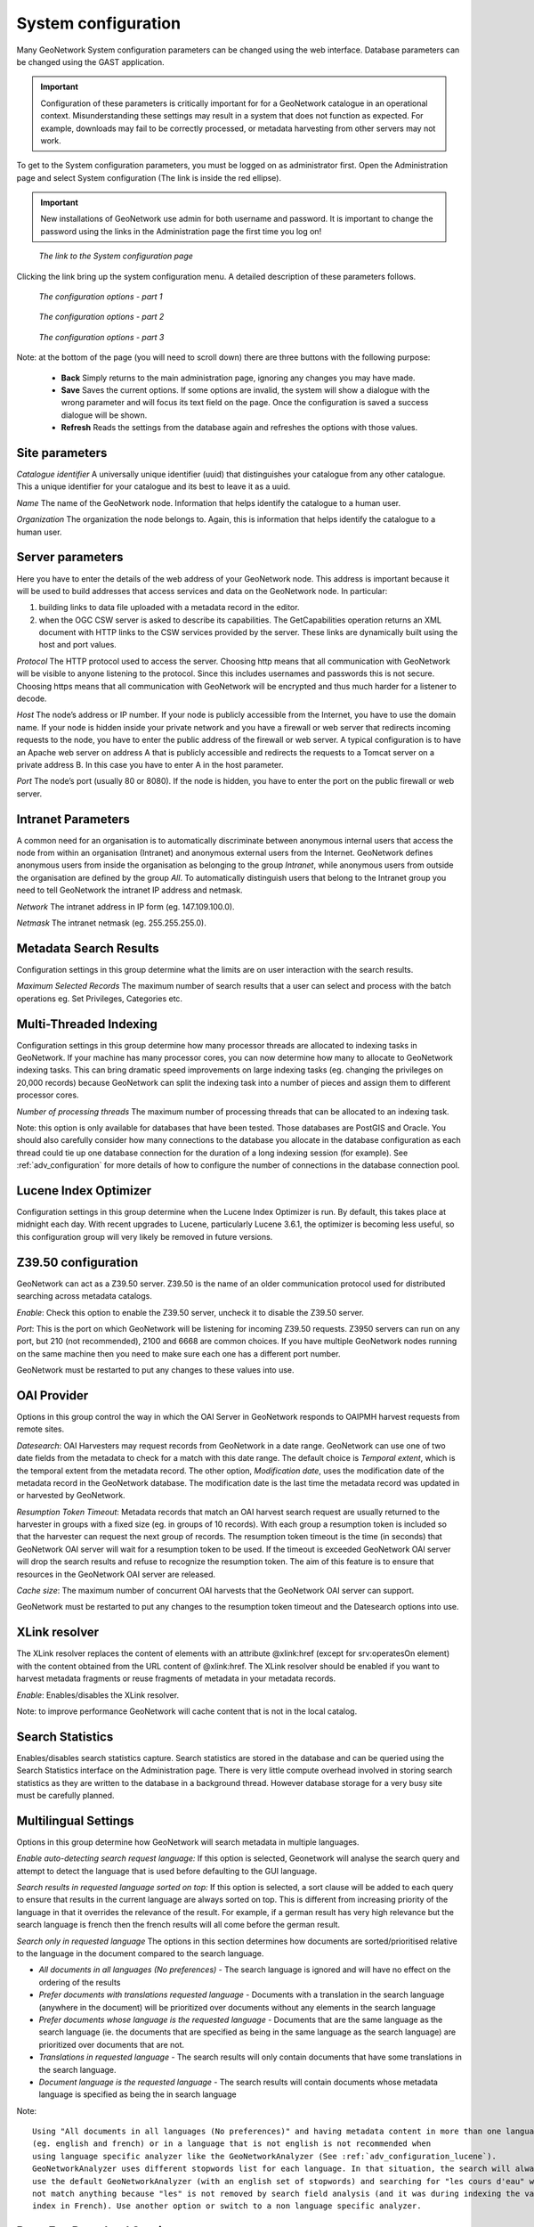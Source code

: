 .. _configuration:

System configuration
====================

Many GeoNetwork System configuration parameters can be changed using the
web interface. Database parameters can be changed using the GAST application.

.. important:: Configuration of these parameters is critically important for 
   for a GeoNetwork catalogue in an operational context. Misunderstanding 
   these settings may result in a system that does not function as
   expected. For example, downloads may fail to be correctly processed, or 
   metadata harvesting from other servers may not work.

To get to the System configuration parameters, you must be logged on as administrator first. Open the Administration page and select System configuration (The link is inside the red ellipse).

.. important:: New installations of GeoNetwork use admin for both username
   and password. It is important to change the password using the links in the
   Administration page the first time you log on!

.. figure:: web-config-where.png

    *The link to the System configuration page*

Clicking the link bring up the system configuration menu. A detailed description of these parameters follows.

.. figure:: web-config-options-1.png

    *The configuration options - part 1*

.. figure:: web-config-options-2.png

    *The configuration options - part 2*

.. figure:: web-config-options-3.png

    *The configuration options - part 3*

Note: at the bottom of the page (you will need to scroll down) there are three buttons with the following purpose:

 - **Back** Simply returns to the main administration page, ignoring any changes you may have made. 
 - **Save** Saves the current options. If some options are invalid, the system will show a dialogue with the wrong parameter and will focus its text field on the page. Once the configuration is saved a success dialogue will be shown. 
 - **Refresh** Reads the settings from the database again and refreshes the options with those values.

Site parameters
```````````````

*Catalogue identifier* A universally unique identifier (uuid) that distinguishes your catalogue from any other catalogue. This a unique identifier for your catalogue and its best to leave it as a uuid. 

*Name* The name of the GeoNetwork node. Information that helps identify the catalogue to a human user.

*Organization* The organization the node belongs to. Again, this is information that helps identify the catalogue to a human user.

Server parameters
`````````````````

Here you have to enter the details of the web address of your GeoNetwork node. This address is important because it will be used to build addresses that access services and data on the GeoNetwork node. In particular:

#. building links to data file uploaded with a metadata record in the editor.
#. when the OGC CSW server is asked to describe its capabilities. The GetCapabilities operation returns an XML document with HTTP links to the CSW services provided by the server. These links are dynamically built using the host and port values.


*Protocol* The HTTP protocol used to access the server. Choosing http means that all communication with GeoNetwork will be visible to anyone listening to the protocol. Since this includes usernames and passwords this is not secure. Choosing https means that all communication with GeoNetwork will be encrypted and thus much harder for a listener to decode. 

*Host* The node’s address or IP number. If your node is publicly accessible from the Internet, you have to use the domain name. If your node is hidden inside your private network and you have a firewall or web server that redirects incoming requests to the node, you have to enter the public address of the firewall or web server. A typical configuration is to have an Apache web server on address A that is publicly accessible and redirects the requests to a Tomcat server on a private address B. In this case you have to enter A in the host parameter.

*Port* The node’s port (usually 80 or 8080). If the node is hidden, you have to enter the port on the public firewall or web server. 


Intranet Parameters
```````````````````

A common need for an organisation is to automatically discriminate between anonymous internal users that access the node from within an organisation (Intranet) and anonymous external users from the Internet. GeoNetwork defines anonymous users from inside the organisation as belonging to the group *Intranet*, while anonymous users from outside the organisation are defined by the group *All*. To automatically distinguish users that belong to the Intranet group you need to tell GeoNetwork the intranet IP address and netmask.

*Network* The intranet address in IP form (eg. 147.109.100.0).

*Netmask* The intranet netmask (eg. 255.255.255.0).


Metadata Search Results
```````````````````````

Configuration settings in this group determine what the limits are on user interaction with the search results.

*Maximum Selected Records* The maximum number of search results that a user can select and process with the batch operations eg. Set Privileges, Categories etc.


Multi-Threaded Indexing
```````````````````````

Configuration settings in this group determine how many processor threads are allocated to indexing tasks in GeoNetwork. If your machine has many processor cores, you can now determine how many to allocate to GeoNetwork indexing tasks. This can bring dramatic speed improvements on large indexing tasks (eg. changing the privileges on 20,000 records) because GeoNetwork can split the indexing task into a number of pieces and assign them to different processor cores.

*Number of processing threads* The maximum number of processing threads that can be allocated to an indexing task. 

Note: this option is only available for databases that have been tested. Those databases are PostGIS and Oracle. You should also carefully consider how many connections to the database you allocate in the database configuration as each thread could tie up one database connection for the duration of a long indexing session (for example). See :ref:`adv_configuration` for more details of how to configure the number of connections in the database connection pool.

Lucene Index Optimizer
```````````````````````

Configuration settings in this group determine when the Lucene Index Optimizer is run. By default, this takes place at midnight each day. With recent upgrades to Lucene, particularly Lucene 3.6.1, the optimizer is becoming less useful, so this configuration group will very likely be removed in future versions.

Z39.50 configuration
````````````````````

GeoNetwork can act as a Z39.50 server. Z39.50 is the name of an older communication protocol used for distributed searching across metadata catalogs.

*Enable*: Check this option to enable the Z39.50 server, uncheck it to disable the Z39.50 server. 

*Port*: This is the port on which GeoNetwork will be listening for incoming Z39.50 requests. Z3950 servers can run on any port, but 210 (not recommended), 2100 and 6668 are common choices. If you have multiple GeoNetwork nodes running on the same machine then you need to make sure each one has a different port number.

GeoNetwork must be restarted to put any changes to these values into use.

OAI Provider
````````````

Options in this group control the way in which the OAI Server in GeoNetwork responds to OAIPMH harvest requests from remote sites.

*Datesearch*: OAI Harvesters may request records from GeoNetwork in a date range. GeoNetwork can use one of two date fields from the metadata to check for a match with this date range. The default choice is *Temporal extent*, which is the temporal extent from the metadata record. The other option, *Modification date*, uses the modification date of the metadata record in the GeoNetwork database. The modification date is the last time the metadata record was updated in or harvested by GeoNetwork.

*Resumption Token Timeout*: Metadata records that match an OAI harvest search request are usually returned to the harvester in groups with a fixed size (eg. in groups of 10 records). With each group a resumption token is included so that the harvester can request the next group of records. The resumption token timeout is the time (in seconds) that GeoNetwork OAI server will wait for a resumption token to be used. If the timeout is exceeded GeoNetwork OAI server will drop the search results and refuse to recognize the resumption token. The aim of this feature is to ensure that resources in the GeoNetwork OAI server are released.

*Cache size*: The maximum number of concurrent OAI harvests that the GeoNetwork OAI server can support.

GeoNetwork must be restarted to put any changes to the resumption token timeout and the Datesearch options into use.

.. _xlink_config:

XLink resolver
``````````````

The XLink resolver replaces the content of elements with an attribute @xlink:href (except for srv:operatesOn element) with the content obtained from the URL content of @xlink:href. The XLink resolver should be enabled if you want to harvest metadata fragments or reuse fragments of metadata in your metadata records.

*Enable*: Enables/disables the XLink resolver. 

Note: to improve performance GeoNetwork will cache content that is not in the local catalog.

.. _search_stats_config:

Search Statistics 
`````````````````

Enables/disables search statistics capture. Search statistics are stored in the database and can be queried using the Search Statistics interface on the Administration page. There is very little compute overhead involved in storing search statistics as they are written to the database in a background thread. However database storage for a very busy site must be carefully planned.

Multilingual Settings
`````````````````````

Options in this group determine how GeoNetwork will search metadata in multiple languages.

*Enable auto-detecting search request language:* If this option is selected, Geonetwork will analyse the search query and attempt to detect the language that is used before defaulting to the GUI language.

*Search results in requested language sorted on top:* If this option is selected, a sort clause will be added to each query to ensure that results in the current language are always sorted on top. This is different from increasing priority of the language in that it overrides the relevance of the result.  For example, if a german result has very high relevance but the search language is french then the french results will all come before the german result.

*Search only in requested language* The options in this section determines how documents are sorted/prioritised relative to the language in the document compared to the search language.

- *All documents in all languages (No preferences)* - The search language is ignored and will have no effect on the ordering of the results

- *Prefer documents with translations requested language* - Documents with a translation in the search language (anywhere in the document) will be prioritized over documents without any elements in the search language

- *Prefer documents whose language is the requested language* - Documents that are the same language as the search language (ie. the documents that are specified as being in the same language as the search language) are prioritized over documents that are not.

- *Translations in requested language* - The search results will only contain documents that have some translations in the search language.  

- *Document language is the requested language* - The search results will contain documents whose metadata language is specified as being the in search language


Note::

  Using "All documents in all languages (No preferences)" and having metadata content in more than one language 
  (eg. english and french) or in a language that is not english is not recommended when 
  using language specific analyzer like the GeoNetworkAnalyzer (See :ref:`adv_configuration_lucene`).
  GeoNetworkAnalyzer uses different stopwords list for each language. In that situation, the search will always 
  use the default GeoNetworkAnalyzer (with an english set of stopwords) and searching for "les cours d'eau" will
  not match anything because "les" is not removed by search field analysis (and it was during indexing the value in the
  index in French). Use another option or switch to a non language specific analyzer.
  

Data-For-Download Service
`````````````````````````

GeoNetwork editor supports uploading one or more files that can be stored with the metadata record. When such a record is displayed in the search results, a 'Download' button is provided which will allow the user to select which file they want to download. This option group determines how that download will occur. 

*Use GeoNetwork simple file download service:* Clicking on any file stored with the metadata record will deliver that file directly to the user via the browser.

*Use GeoNetwork disclaimer and constraints service:* Clicking on any file stored with the metadata record will deliver a zip archive to the user (via the browser) that contains the data file, the metadata record itself and a summary of the resource constraint metadata as an html document. In addition, the user will need to provide some details (name, organisation, email and optional comment) and view the resource constraints before they can download the zip archive.


Clickable hyperlinks
````````````````````
Enables/disables hyperlinks in metadata content. If a URL is present in the metadata content, GeoNetwork will detect this and make it into a clickable hyperlink when it displays the metadata content.

Local rating 
````````````
Enables/disables local rating of metadata records.

Automatic fixes
```````````````

For each metadata schema, GeoNetwork has an XSLT that it can apply to a metadata record belonging to that schema. This XSLT is called update-fixed-info.xsl and the aim of this XSLT is to allow fixed schema, site and GeoNetwork information to be applied to a metadata record every time the metadata record is saved in the editor. As an example, GeoNetwork uses this XSLT to build and store the URL of any files uploaded and stored with the metadata record in the editor.

*Enable*: Enabled by default. It is recommended you do not use the GeoNetwork default or advanced editor when auto-fixing is disabled.  See http://trac.osgeo.org/geonetwork/ticket/368 for more details.

INSPIRE
```````
Enables/disables the INSPIRE support: 

- CSW GetCapabilities includes the INSPIRE section (ie. ExtendedCapabilities) that administrator can customize in xml/csw/capabilities_inspire.xml 
  and response support language extensions. The language provided defines:

 - Natural language fields are returned in the language requested (see :ref:`csw_configuration`)

 - The end-points are returned for the language requested

- INSPIRE themes are indexed (check that INSPIRE themes thesaurus is available and reindex the catalog)

- Enables/disables INSPIRE search panel: Add INSPIRE criteria in the advanced search panel (eg. Annex, INSPIRE theme)


Metadata Views
``````````````

Options in this section enable/disable metadata element groups in the metadata editor/viewer.

*Enable simple view*: The simple view in the metadata editor/viewer:
- removes much of the hierarchy from nested metadata records (such as ISO19115/19139)
- will not let the user add metadata elements that are not already in the metadata record
It is intended to provide a flat, simple view of the metadata record. A disadvantage of the simple view is that some of the context information supplied by the nesting in the metadata record is lost.
*Enable ISO view*: The ISO19115/19139 metadata standard defines three groups of elements:
- Minimum: those elements that are mandatory
- Core: the elements that should be present in any metadata record describing a geographic dataset
- All: all the elements
*Enable INSPIRE view*: Enables the metadata element groups defined in the EU INSPIRE directive.
*Enable XML view*: This is a raw text edit view of the XML record. You can disable this if (for example), you don't want inexperienced users to be confused by the XML presentation provided by this view.

Metadata Privileges
```````````````````

*Only set privileges to user's groups*: If enabled then only the groups that the user belongs to will be displayed in the metadata privileges page (unless the user is an Administrator). At the moment this option cannot be disabled and is likely to be deprecated in the next version of GeoNetwork.

.. _editing_harvested_records:

Harvesting
``````````

*Allow editing on harvested records*: Enables/Disables editing of harvested records in the catalogue. By default, harvested records cannot be edited.

Proxy
`````

For some functions (eg. harvesting) GeoNetwork must be able to connect to remote sites. This may not be possible if an organisation uses proxy servers. If your organisation uses a proxy server then GeoNetwork must be configured to use the proxy server in order to correctly route outgoing requests to remote sites.

*Use*: Checking this box will display the proxy configuration options panel.

.. figure:: web-config-options-proxy.png

    *The proxy configuration options*

*Host*: The proxy server name or address to use (usually an IP address).

*Port*: The proxy server port to use.

*Username* (optional): a username should be provided if the proxy server requires authentication.

*Password* (optional): a password should be provided if the proxy server requires authentication.

Feedback 
````````
GeoNetwork needs to send email if:
 - you are using the User Self-registration system or the Metadata Status workflow
 - a file uploaded with a metadata record is downloaded 
 - a user provides feedback using the online form. 

You have to configure the mail server GeoNetwork should use in order to enable it to send these emails.

*Email*: This is the email address that will be used to send the email (the From address).

*SMTP host*: the mail server address to use when sending email.

*SMTP port*: the mail server SMTP port (usually 25).

Removed metadata
````````````````

Defines the directory used to store a backup of metadata and data after a delete action. This
directory is used as a backup directory to allow system administrators to recover metadata and possibly
related data after erroneous deletion. By default the removed directory
is created in the GeoNetwork data folder.

